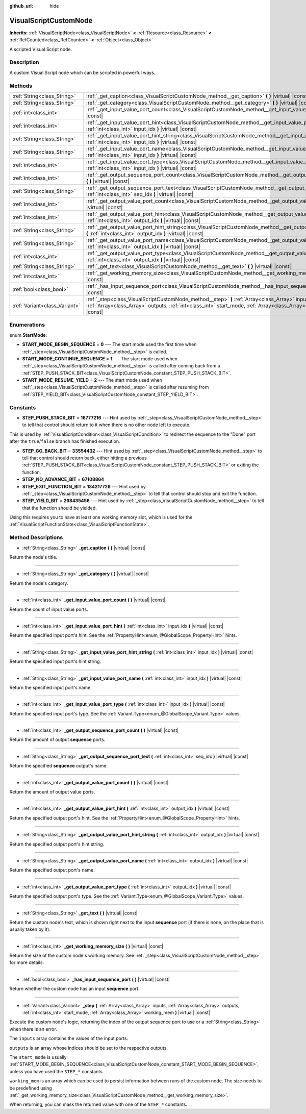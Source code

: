 :github_url: hide

.. Generated automatically by doc/tools/make_rst.py in Godot's source tree.
.. DO NOT EDIT THIS FILE, but the VisualScriptCustomNode.xml source instead.
.. The source is found in doc/classes or modules/<name>/doc_classes.

.. _class_VisualScriptCustomNode:

VisualScriptCustomNode
======================

**Inherits:** :ref:`VisualScriptNode<class_VisualScriptNode>` **<** :ref:`Resource<class_Resource>` **<** :ref:`RefCounted<class_RefCounted>` **<** :ref:`Object<class_Object>`

A scripted Visual Script node.

Description
-----------

A custom Visual Script node which can be scripted in powerful ways.

Methods
-------

+-------------------------------+------------------------------------------------------------------------------------------------------------------------------------------------------------------------------------------------------------------------------------+
| :ref:`String<class_String>`   | :ref:`_get_caption<class_VisualScriptCustomNode_method__get_caption>` **(** **)** |virtual| |const|                                                                                                                                |
+-------------------------------+------------------------------------------------------------------------------------------------------------------------------------------------------------------------------------------------------------------------------------+
| :ref:`String<class_String>`   | :ref:`_get_category<class_VisualScriptCustomNode_method__get_category>` **(** **)** |virtual| |const|                                                                                                                              |
+-------------------------------+------------------------------------------------------------------------------------------------------------------------------------------------------------------------------------------------------------------------------------+
| :ref:`int<class_int>`         | :ref:`_get_input_value_port_count<class_VisualScriptCustomNode_method__get_input_value_port_count>` **(** **)** |virtual| |const|                                                                                                  |
+-------------------------------+------------------------------------------------------------------------------------------------------------------------------------------------------------------------------------------------------------------------------------+
| :ref:`int<class_int>`         | :ref:`_get_input_value_port_hint<class_VisualScriptCustomNode_method__get_input_value_port_hint>` **(** :ref:`int<class_int>` input_idx **)** |virtual| |const|                                                                    |
+-------------------------------+------------------------------------------------------------------------------------------------------------------------------------------------------------------------------------------------------------------------------------+
| :ref:`String<class_String>`   | :ref:`_get_input_value_port_hint_string<class_VisualScriptCustomNode_method__get_input_value_port_hint_string>` **(** :ref:`int<class_int>` input_idx **)** |virtual| |const|                                                      |
+-------------------------------+------------------------------------------------------------------------------------------------------------------------------------------------------------------------------------------------------------------------------------+
| :ref:`String<class_String>`   | :ref:`_get_input_value_port_name<class_VisualScriptCustomNode_method__get_input_value_port_name>` **(** :ref:`int<class_int>` input_idx **)** |virtual| |const|                                                                    |
+-------------------------------+------------------------------------------------------------------------------------------------------------------------------------------------------------------------------------------------------------------------------------+
| :ref:`int<class_int>`         | :ref:`_get_input_value_port_type<class_VisualScriptCustomNode_method__get_input_value_port_type>` **(** :ref:`int<class_int>` input_idx **)** |virtual| |const|                                                                    |
+-------------------------------+------------------------------------------------------------------------------------------------------------------------------------------------------------------------------------------------------------------------------------+
| :ref:`int<class_int>`         | :ref:`_get_output_sequence_port_count<class_VisualScriptCustomNode_method__get_output_sequence_port_count>` **(** **)** |virtual| |const|                                                                                          |
+-------------------------------+------------------------------------------------------------------------------------------------------------------------------------------------------------------------------------------------------------------------------------+
| :ref:`String<class_String>`   | :ref:`_get_output_sequence_port_text<class_VisualScriptCustomNode_method__get_output_sequence_port_text>` **(** :ref:`int<class_int>` seq_idx **)** |virtual| |const|                                                              |
+-------------------------------+------------------------------------------------------------------------------------------------------------------------------------------------------------------------------------------------------------------------------------+
| :ref:`int<class_int>`         | :ref:`_get_output_value_port_count<class_VisualScriptCustomNode_method__get_output_value_port_count>` **(** **)** |virtual| |const|                                                                                                |
+-------------------------------+------------------------------------------------------------------------------------------------------------------------------------------------------------------------------------------------------------------------------------+
| :ref:`int<class_int>`         | :ref:`_get_output_value_port_hint<class_VisualScriptCustomNode_method__get_output_value_port_hint>` **(** :ref:`int<class_int>` output_idx **)** |virtual| |const|                                                                 |
+-------------------------------+------------------------------------------------------------------------------------------------------------------------------------------------------------------------------------------------------------------------------------+
| :ref:`String<class_String>`   | :ref:`_get_output_value_port_hint_string<class_VisualScriptCustomNode_method__get_output_value_port_hint_string>` **(** :ref:`int<class_int>` output_idx **)** |virtual| |const|                                                   |
+-------------------------------+------------------------------------------------------------------------------------------------------------------------------------------------------------------------------------------------------------------------------------+
| :ref:`String<class_String>`   | :ref:`_get_output_value_port_name<class_VisualScriptCustomNode_method__get_output_value_port_name>` **(** :ref:`int<class_int>` output_idx **)** |virtual| |const|                                                                 |
+-------------------------------+------------------------------------------------------------------------------------------------------------------------------------------------------------------------------------------------------------------------------------+
| :ref:`int<class_int>`         | :ref:`_get_output_value_port_type<class_VisualScriptCustomNode_method__get_output_value_port_type>` **(** :ref:`int<class_int>` output_idx **)** |virtual| |const|                                                                 |
+-------------------------------+------------------------------------------------------------------------------------------------------------------------------------------------------------------------------------------------------------------------------------+
| :ref:`String<class_String>`   | :ref:`_get_text<class_VisualScriptCustomNode_method__get_text>` **(** **)** |virtual| |const|                                                                                                                                      |
+-------------------------------+------------------------------------------------------------------------------------------------------------------------------------------------------------------------------------------------------------------------------------+
| :ref:`int<class_int>`         | :ref:`_get_working_memory_size<class_VisualScriptCustomNode_method__get_working_memory_size>` **(** **)** |virtual| |const|                                                                                                        |
+-------------------------------+------------------------------------------------------------------------------------------------------------------------------------------------------------------------------------------------------------------------------------+
| :ref:`bool<class_bool>`       | :ref:`_has_input_sequence_port<class_VisualScriptCustomNode_method__has_input_sequence_port>` **(** **)** |virtual| |const|                                                                                                        |
+-------------------------------+------------------------------------------------------------------------------------------------------------------------------------------------------------------------------------------------------------------------------------+
| :ref:`Variant<class_Variant>` | :ref:`_step<class_VisualScriptCustomNode_method__step>` **(** :ref:`Array<class_Array>` inputs, :ref:`Array<class_Array>` outputs, :ref:`int<class_int>` start_mode, :ref:`Array<class_Array>` working_mem **)** |virtual| |const| |
+-------------------------------+------------------------------------------------------------------------------------------------------------------------------------------------------------------------------------------------------------------------------------+

Enumerations
------------

.. _enum_VisualScriptCustomNode_StartMode:

.. _class_VisualScriptCustomNode_constant_START_MODE_BEGIN_SEQUENCE:

.. _class_VisualScriptCustomNode_constant_START_MODE_CONTINUE_SEQUENCE:

.. _class_VisualScriptCustomNode_constant_START_MODE_RESUME_YIELD:

enum **StartMode**:

- **START_MODE_BEGIN_SEQUENCE** = **0** --- The start mode used the first time when :ref:`_step<class_VisualScriptCustomNode_method__step>` is called.

- **START_MODE_CONTINUE_SEQUENCE** = **1** --- The start mode used when :ref:`_step<class_VisualScriptCustomNode_method__step>` is called after coming back from a :ref:`STEP_PUSH_STACK_BIT<class_VisualScriptCustomNode_constant_STEP_PUSH_STACK_BIT>`.

- **START_MODE_RESUME_YIELD** = **2** --- The start mode used when :ref:`_step<class_VisualScriptCustomNode_method__step>` is called after resuming from :ref:`STEP_YIELD_BIT<class_VisualScriptCustomNode_constant_STEP_YIELD_BIT>`.

Constants
---------

.. _class_VisualScriptCustomNode_constant_STEP_PUSH_STACK_BIT:

.. _class_VisualScriptCustomNode_constant_STEP_GO_BACK_BIT:

.. _class_VisualScriptCustomNode_constant_STEP_NO_ADVANCE_BIT:

.. _class_VisualScriptCustomNode_constant_STEP_EXIT_FUNCTION_BIT:

.. _class_VisualScriptCustomNode_constant_STEP_YIELD_BIT:

- **STEP_PUSH_STACK_BIT** = **16777216** --- Hint used by :ref:`_step<class_VisualScriptCustomNode_method__step>` to tell that control should return to it when there is no other node left to execute.

This is used by :ref:`VisualScriptCondition<class_VisualScriptCondition>` to redirect the sequence to the "Done" port after the ``true``/``false`` branch has finished execution.

- **STEP_GO_BACK_BIT** = **33554432** --- Hint used by :ref:`_step<class_VisualScriptCustomNode_method__step>` to tell that control should return back, either hitting a previous :ref:`STEP_PUSH_STACK_BIT<class_VisualScriptCustomNode_constant_STEP_PUSH_STACK_BIT>` or exiting the function.

- **STEP_NO_ADVANCE_BIT** = **67108864**

- **STEP_EXIT_FUNCTION_BIT** = **134217728** --- Hint used by :ref:`_step<class_VisualScriptCustomNode_method__step>` to tell that control should stop and exit the function.

- **STEP_YIELD_BIT** = **268435456** --- Hint used by :ref:`_step<class_VisualScriptCustomNode_method__step>` to tell that the function should be yielded.

Using this requires you to have at least one working memory slot, which is used for the :ref:`VisualScriptFunctionState<class_VisualScriptFunctionState>`.

Method Descriptions
-------------------

.. _class_VisualScriptCustomNode_method__get_caption:

- :ref:`String<class_String>` **_get_caption** **(** **)** |virtual| |const|

Return the node's title.

----

.. _class_VisualScriptCustomNode_method__get_category:

- :ref:`String<class_String>` **_get_category** **(** **)** |virtual| |const|

Return the node's category.

----

.. _class_VisualScriptCustomNode_method__get_input_value_port_count:

- :ref:`int<class_int>` **_get_input_value_port_count** **(** **)** |virtual| |const|

Return the count of input value ports.

----

.. _class_VisualScriptCustomNode_method__get_input_value_port_hint:

- :ref:`int<class_int>` **_get_input_value_port_hint** **(** :ref:`int<class_int>` input_idx **)** |virtual| |const|

Return the specified input port's hint. See the :ref:`PropertyHint<enum_@GlobalScope_PropertyHint>` hints.

----

.. _class_VisualScriptCustomNode_method__get_input_value_port_hint_string:

- :ref:`String<class_String>` **_get_input_value_port_hint_string** **(** :ref:`int<class_int>` input_idx **)** |virtual| |const|

Return the specified input port's hint string.

----

.. _class_VisualScriptCustomNode_method__get_input_value_port_name:

- :ref:`String<class_String>` **_get_input_value_port_name** **(** :ref:`int<class_int>` input_idx **)** |virtual| |const|

Return the specified input port's name.

----

.. _class_VisualScriptCustomNode_method__get_input_value_port_type:

- :ref:`int<class_int>` **_get_input_value_port_type** **(** :ref:`int<class_int>` input_idx **)** |virtual| |const|

Return the specified input port's type. See the :ref:`Variant.Type<enum_@GlobalScope_Variant.Type>` values.

----

.. _class_VisualScriptCustomNode_method__get_output_sequence_port_count:

- :ref:`int<class_int>` **_get_output_sequence_port_count** **(** **)** |virtual| |const|

Return the amount of output **sequence** ports.

----

.. _class_VisualScriptCustomNode_method__get_output_sequence_port_text:

- :ref:`String<class_String>` **_get_output_sequence_port_text** **(** :ref:`int<class_int>` seq_idx **)** |virtual| |const|

Return the specified **sequence** output's name.

----

.. _class_VisualScriptCustomNode_method__get_output_value_port_count:

- :ref:`int<class_int>` **_get_output_value_port_count** **(** **)** |virtual| |const|

Return the amount of output value ports.

----

.. _class_VisualScriptCustomNode_method__get_output_value_port_hint:

- :ref:`int<class_int>` **_get_output_value_port_hint** **(** :ref:`int<class_int>` output_idx **)** |virtual| |const|

Return the specified output port's hint. See the :ref:`PropertyHint<enum_@GlobalScope_PropertyHint>` hints.

----

.. _class_VisualScriptCustomNode_method__get_output_value_port_hint_string:

- :ref:`String<class_String>` **_get_output_value_port_hint_string** **(** :ref:`int<class_int>` output_idx **)** |virtual| |const|

Return the specified output port's hint string.

----

.. _class_VisualScriptCustomNode_method__get_output_value_port_name:

- :ref:`String<class_String>` **_get_output_value_port_name** **(** :ref:`int<class_int>` output_idx **)** |virtual| |const|

Return the specified output port's name.

----

.. _class_VisualScriptCustomNode_method__get_output_value_port_type:

- :ref:`int<class_int>` **_get_output_value_port_type** **(** :ref:`int<class_int>` output_idx **)** |virtual| |const|

Return the specified output port's type. See the :ref:`Variant.Type<enum_@GlobalScope_Variant.Type>` values.

----

.. _class_VisualScriptCustomNode_method__get_text:

- :ref:`String<class_String>` **_get_text** **(** **)** |virtual| |const|

Return the custom node's text, which is shown right next to the input **sequence** port (if there is none, on the place that is usually taken by it).

----

.. _class_VisualScriptCustomNode_method__get_working_memory_size:

- :ref:`int<class_int>` **_get_working_memory_size** **(** **)** |virtual| |const|

Return the size of the custom node's working memory. See :ref:`_step<class_VisualScriptCustomNode_method__step>` for more details.

----

.. _class_VisualScriptCustomNode_method__has_input_sequence_port:

- :ref:`bool<class_bool>` **_has_input_sequence_port** **(** **)** |virtual| |const|

Return whether the custom node has an input **sequence** port.

----

.. _class_VisualScriptCustomNode_method__step:

- :ref:`Variant<class_Variant>` **_step** **(** :ref:`Array<class_Array>` inputs, :ref:`Array<class_Array>` outputs, :ref:`int<class_int>` start_mode, :ref:`Array<class_Array>` working_mem **)** |virtual| |const|

Execute the custom node's logic, returning the index of the output sequence port to use or a :ref:`String<class_String>` when there is an error.

The ``inputs`` array contains the values of the input ports.

``outputs`` is an array whose indices should be set to the respective outputs.

The ``start_mode`` is usually :ref:`START_MODE_BEGIN_SEQUENCE<class_VisualScriptCustomNode_constant_START_MODE_BEGIN_SEQUENCE>`, unless you have used the ``STEP_*`` constants.

``working_mem`` is an array which can be used to persist information between runs of the custom node. The size needs to be predefined using :ref:`_get_working_memory_size<class_VisualScriptCustomNode_method__get_working_memory_size>`.

When returning, you can mask the returned value with one of the ``STEP_*`` constants.

.. |virtual| replace:: :abbr:`virtual (This method should typically be overridden by the user to have any effect.)`
.. |const| replace:: :abbr:`const (This method has no side effects. It doesn't modify any of the instance's member variables.)`
.. |vararg| replace:: :abbr:`vararg (This method accepts any number of arguments after the ones described here.)`
.. |constructor| replace:: :abbr:`constructor (This method is used to construct a type.)`
.. |static| replace:: :abbr:`static (This method doesn't need an instance to be called, so it can be called directly using the class name.)`
.. |operator| replace:: :abbr:`operator (This method describes a valid operator to use with this type as left-hand operand.)`
